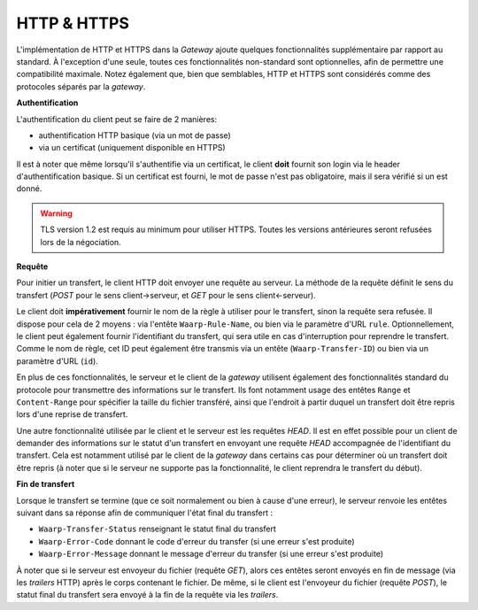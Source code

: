 .. _ref-proto-http:

============
HTTP & HTTPS
============

L'implémentation de HTTP et HTTPS dans la *Gateway* ajoute quelques fonctionnalités
supplémentaire par rapport au standard. À l'exception d'une seule, toutes ces
fonctionnalités non-standard sont optionnelles, afin de permettre une compatibilité
maximale. Notez également que, bien que semblables, HTTP et HTTPS sont considérés
comme des protocoles séparés par la *gateway*.

**Authentification**

L'authentification du client peut se faire de 2 manières:

- authentification HTTP basique (via un mot de passe)
- via un certificat (uniquement disponible en HTTPS)

Il est à noter que même lorsqu'il s'authentifie via un certificat, le client
**doit** fournit son login via le header d'authentification basique. Si un
certificat est fourni, le mot de passe n'est pas obligatoire, mais il sera
vérifié si un est donné.

.. warning:: TLS version 1.2 est requis au minimum pour utiliser HTTPS. Toutes
   les versions antérieures seront refusées lors de la négociation.

**Requête**

Pour initier un transfert, le client HTTP doit envoyer une requête au serveur.
La méthode de la requête définit le sens du transfert (*POST* pour le sens
client->serveur, et *GET* pour le sens client<-serveur).

Le client doit **impérativement** fournir le nom de la règle à utiliser pour le
transfert, sinon la requête sera refusée. Il dispose pour cela de 2 moyens :
via l'entête ``Waarp-Rule-Name``, ou bien via le paramètre d'URL ``rule``.
Optionnellement, le client peut également fournir l'identifiant du transfert,
qui sera utile en cas d'interruption pour reprendre le transfert. Comme le nom de
règle, cet ID peut également être transmis via un entête (``Waarp-Transfer-ID``)
ou bien via un paramètre d'URL (``id``).

En plus de ces fonctionnalités, le serveur et le client de la *gateway* utilisent
également des fonctionnalités standard du protocole pour transmettre des informations
sur le transfert. Ils font notamment usage des entêtes ``Range`` et ``Content-Range``
pour spécifier la taille du fichier transféré, ainsi que l'endroit à partir duquel
un transfert doit être repris lors d'une reprise de transfert.

Une autre fonctionnalité utilisée par le client et le serveur est les requêtes
*HEAD*. Il est en effet possible pour un client de demander des informations sur
le statut d'un transfert en envoyant une requête *HEAD* accompagnée de l'identifiant
du transfert. Cela est notamment utilisé par le client de la *gateway* dans certains
cas pour déterminer où un transfert doit être repris (à noter que si le serveur ne
supporte pas la fonctionnalité, le client reprendra le transfert du début).

**Fin de transfert**

Lorsque le transfert se termine (que ce soit normalement ou bien à cause d'une
erreur), le serveur renvoie les entêtes suivant dans sa réponse afin de communiquer
l'état final du transfert :

- ``Waarp-Transfer-Status`` renseignant le statut final du transfert
- ``Waarp-Error-Code`` donnant le code d'erreur du transfer (si une erreur s'est
  produite)
- ``Waarp-Error-Message`` donnant le message d'erreur du transfer (si une erreur
  s'est produite)

À noter que si le serveur est envoyeur du fichier (requête *GET*), alors ces
entêtes seront envoyés en fin de message (via les *trailers* HTTP) après le corps
contenant le fichier. De même, si le client est l'envoyeur du fichier (requête
*POST*), le statut final du transfert sera envoyé à la fin de la requête via les
*trailers*.